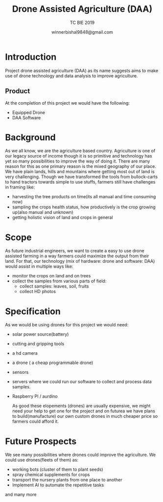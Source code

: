 #+TITLE: Drone Assisted Agriculture (DAA)

#+AUTHOR: TC BIE 2019 
#+CREATOR: winnerbishal9848@gmail.com
#+DATE: winnerbishal9848@gmail.com
#+LaTeX_CLASS_OPTIONS: [12pt,a4paper]


* Introduction
  Project drone assisted agriculture (DAA) as its name suggests aims to make use of drone technology and data analysis to improve agriculture.
** Product
   At the completion of this project we would have the following:
   - Equipped Drone
   - DAA Software 

* Background
  As we all know, we are the agriculture based country. Agriculture is one of our legacy source of income though it is so primitive and technology has yet so many possibilities to improve the way of doing it. There are many reason for this as one primary reason is the mixed geography of our place. We have plain lands, hills and mountains where getting most out of land is very challenging. Though we have transformed the tools from bullock-carts to hand tractors towards simple to use stuffs, farmers still have challenges in framing like:
  - harvesting the tree products on time(its all manual and time consuming now)
  - sampling the crops health status, how productively is the crop growing up(also manual and unknown)
  - getting holistic vision of land and crops in general
* Scope

  As future industrial engineers, we want to create a easy to use drone assisted farming in a way farmers could maximize the output from their land. For that, our technology (mix of hardware: drone and software: DAA) would assist in multiple ways like:
  - monitor the crops on land and on trees
  - collect the samples from various parts of field:
    - collect samples: leaves, soil, fruits
    - collect HD photos

* Specification  
  As we would be using drones for this project we would need:
  - solar power source(battery)
  - cutting and gripping tools
  - a hd camera
  - a drone ( a cheap programmable drone)
  - sensors
  - servers where we could run our software to collect and process data samples.
  - Raspberry PI / aurdino

    As good these elopements (drones) are usually expensive, we might need your help to get one for the project and on futurea we have plans to build(manufacture) our own custom drones in much cheaper price so farmers could afford it.

* Future Prospects
  We see many possibilities where drones could improve the agriculture. We could use drones(fleets of them) as:
  - working bots (cluster of them to plant seeds)
  - spray chemical supplements for crops
  - transport the nursery plants from one place to another
  - Implement AI to automate the repetitive tasks

  and many more
